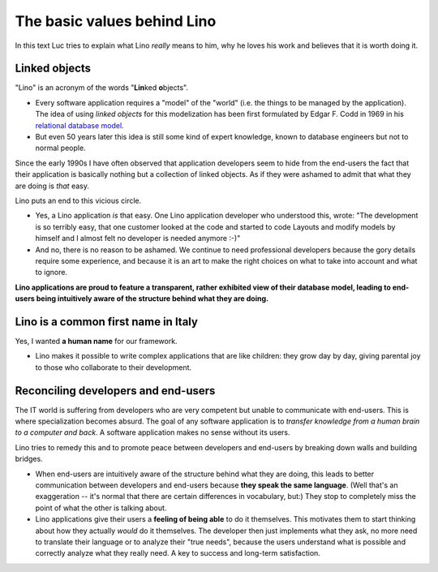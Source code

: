 The basic values behind Lino
============================

In this text Luc tries to explain what Lino *really* means to him,
why he loves his work and believes that it is worth doing it.


Linked objects
--------------

"Lino" is an acronym of the words "**Lin**\ ked **o**\ bjects".

- Every software application requires a "model" of the 
  "world" (i.e. the things to be managed by the application).
  The idea of using *linked objects* for this modelization
  has been first formulated by Edgar F. Codd
  in 1969 in his `relational database model 
  <https://en.wikipedia.org/wiki/Relational_model>`_.

- But even 50 years later this idea is still some kind of expert knowledge, 
  known to database engineers but not to normal people.

Since the early 1990s I have often observed that application developers 
seem to hide from the end-users the fact that their application is basically 
nothing but a collection of linked objects.
As if they were ashamed to admit that what they are doing is *that* easy.

Lino puts an end to this vicious circle.

- Yes, a Lino application *is* that easy.
  One Lino application developer who understood this, wrote:
  "The development is so terribly easy, that one customer looked at 
  the code and started to code Layouts and modify models by 
  himself and I almost felt no developer is needed anymore :-)"

- And no, there is no reason to be ashamed.
  We continue to need professional 
  developers because the gory details require some experience, 
  and because it is an art to make the right choices on what 
  to take into account and what to ignore.
  
**Lino applications are proud to feature a transparent,
rather exhibited view of their database model,
leading to end-users being intuitively aware 
of the structure behind what they are doing.** 

  

Lino is a common first name in Italy
------------------------------------

Yes, I wanted **a human name** for our framework.

- Lino makes it possible to write complex applications that are like 
  children: they grow day by day, 
  giving parental joy to those who collaborate to their development.



Reconciling developers and end-users
------------------------------------

The IT world is suffering from developers who are very competent 
but unable to communicate with end-users. 
This is where specialization becomes absurd.
The goal of any software application is to 
*transfer knowledge from a human brain to a computer and back*.
A software application makes no sense without its users.

Lino tries to remedy this and to promote peace between developers 
and end-users by breaking down walls and building bridges.

- When end-users are intuitively aware of the structure behind what 
  they are doing,
  this leads to better communication between developers and 
  end-users because **they speak the same language**. 
  (Well that's an exaggeration -- it's normal that there are certain differences 
  in vocabulary, but:) They stop to completely miss the point of what the other is talking about.

- Lino applications give their users a **feeling of being able** to 
  do it themselves.
  This motivates them to start thinking about 
  how they actually *would* do it themselves. 
  The developer then just implements what they ask, 
  no more need to translate their language or to analyze their "true needs",
  because the users understand what is possible and correctly analyze what they really need.
  A key to success and long-term satisfaction.


